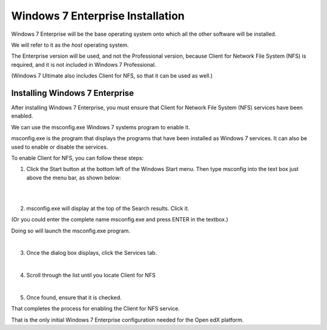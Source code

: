 Windows 7 Enterprise Installation
=================================
Windows 7 Enterprise will be the base operating system onto which all the other software will be installed.

We will refer to it as the *host* operating system.

The Enterprise version will be used, and not the Professional version, because Client for Network File System (NFS) is required, 
and it is not included in Windows 7 Professional.

(Windows 7 Ultimate also includes Client for NFS, so that it can be used as well.)

Installing Windows 7 Enterprise
--------------------------------

After installing Windows 7 Enterprise, you must ensure that Client for Network File System (NFS) services have been enabled.

We can use the msconfig.exe Windows 7 systems program to enable it.

msconfig.exe is the program that displays the programs that have been installed as Windows 7 services. It can also be used to enable or disable the services.

To enable Client for NFS, you can follow these steps:


1. Click the Start button at the bottom left of the Windows Start menu.
   Then type msconfig into the text box just above the menu bar, as shown below:

|
.. image:: ./_static/msconfig_1.jpg

 
|

2. msconfig.exe will display at the top of the Search results. Click it.

(Or you could enter the complete name msconfig.exe and press ENTER in the textbox.)

Doing so will launch the msconfig.exe program.

.. image:: ./_static/msconfig_2.jpg


|
3. Once the dialog box displays, click the Services tab.


.. image:: ./_static/msconfig_3.jpg


|

4. Scroll through the list until you locate Client for NFS

.. image:: ./_static/msconfig_4.jpg


|
5. Once found, ensure that it is checked. 


.. image:: ./_static/msconfig_5.jpg


That completes the process for enabling the Client for NFS service.

That is the only initial Windows 7 Enterprise configuration needed for the Open edX platform.

